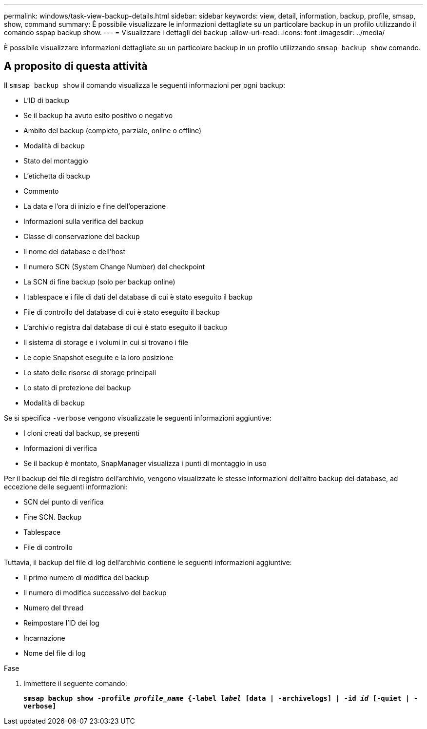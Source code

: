 ---
permalink: windows/task-view-backup-details.html 
sidebar: sidebar 
keywords: view, detail, information, backup, profile, smsap, show, command 
summary: È possibile visualizzare le informazioni dettagliate su un particolare backup in un profilo utilizzando il comando sspap backup show. 
---
= Visualizzare i dettagli del backup
:allow-uri-read: 
:icons: font
:imagesdir: ../media/


[role="lead"]
È possibile visualizzare informazioni dettagliate su un particolare backup in un profilo utilizzando `smsap backup show` comando.



== A proposito di questa attività

Il `smsap backup show` il comando visualizza le seguenti informazioni per ogni backup:

* L'ID di backup
* Se il backup ha avuto esito positivo o negativo
* Ambito del backup (completo, parziale, online o offline)
* Modalità di backup
* Stato del montaggio
* L'etichetta di backup
* Commento
* La data e l'ora di inizio e fine dell'operazione
* Informazioni sulla verifica del backup
* Classe di conservazione del backup
* Il nome del database e dell'host
* Il numero SCN (System Change Number) del checkpoint
* La SCN di fine backup (solo per backup online)
* I tablespace e i file di dati del database di cui è stato eseguito il backup
* File di controllo del database di cui è stato eseguito il backup
* L'archivio registra dal database di cui è stato eseguito il backup
* Il sistema di storage e i volumi in cui si trovano i file
* Le copie Snapshot eseguite e la loro posizione
* Lo stato delle risorse di storage principali
* Lo stato di protezione del backup
* Modalità di backup


Se si specifica `-verbose` vengono visualizzate le seguenti informazioni aggiuntive:

* I cloni creati dal backup, se presenti
* Informazioni di verifica
* Se il backup è montato, SnapManager visualizza i punti di montaggio in uso


Per il backup del file di registro dell'archivio, vengono visualizzate le stesse informazioni dell'altro backup del database, ad eccezione delle seguenti informazioni:

* SCN del punto di verifica
* Fine SCN. Backup
* Tablespace
* File di controllo


Tuttavia, il backup del file di log dell'archivio contiene le seguenti informazioni aggiuntive:

* Il primo numero di modifica del backup
* Il numero di modifica successivo del backup
* Numero del thread
* Reimpostare l'ID dei log
* Incarnazione
* Nome del file di log


.Fase
. Immettere il seguente comando:
+
`*smsap backup show -profile _profile_name_ {-label _label_ [data | -archivelogs] | -id _id_ [-quiet | -verbose]*`


